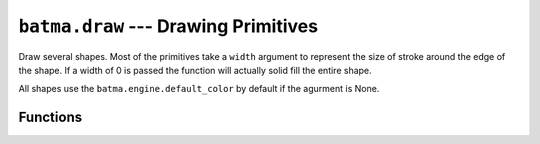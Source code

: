 ``batma.draw`` --- Drawing Primitives
=====================================

.. module:: batma.draw
   :synopsis: Module for drawing shapes.

Draw several shapes. Most of the primitives take a ``width`` argument to represent the size of stroke around the edge of the shape. If a width of 0 is passed the function will actually solid fill the entire shape.

All shapes use the ``batma.engine.default_color`` by default if the agurment is None.


Functions
---------

.. function:: rect(rect, color=None, width=0)

   Draws a rectangular shape. The given Rect is the area of the rectangle.


.. function:: polygon(points, color=None, width=0)

   Draws a polygonal shape. The pointlist argument is the vertices of the polygon. For aapolygon, use aalines with the 'closed' parameter.


.. function:: circle(pos, radius, color=None, width=0)

   Draws a circular shape. The pos argument is the center of the circle, and radius is the size.


.. function:: ellipse(rect, color=None, width=0)

   Draws an elliptical shape. The given rectangle is the area that the circle will fill.     


.. function:: arc(rect, start_angle, stop_angle, color=None, width=1)

   Draws an elliptical arc. The rect argument is the area that the ellipse will fill. The two angle arguments are the initial and final angle in radians, with the zero on the right.


.. function:: line(start_pos, end_pos, color=None, width=1)

   Draw a straight line segment. There are no endcaps, the ends are squared off for thick lines.


.. function:: lines(points, closed, color=None, width=1)

   Draw a sequence of lines. The pointlist argument is a series of points that are connected by a line. If the closed argument is true an additional line segment is drawn between the first and last points.

   This does not draw any endcaps or miter joints. Lines with sharp corners and wide line widths can have improper looking corners.


.. function:: aaline(start_pos, end_pos, color=None, blend=1)

   Draws an anti-aliased line. This will respect the clipping rectangle. A bounding box of the affected area is returned returned as a rectangle. If blend is true, the shades will be be blended with existing pixel shades instead of overwriting them. This function accepts floating point values for the end points.


.. function:: aalines(points, closed, color=None, blend=1)

   Draws a sequence. You must pass at least two points in the sequence of points. The closed argument is a simple boolean and if true, a line will be draw between the first and last points. The boolean blend argument set to true will blend the shades with existing shades instead of overwriting them. This function accepts floating point values for the end points.

